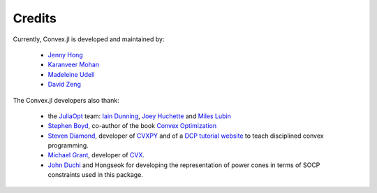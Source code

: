=====================================
Credits
=====================================

Currently, Convex.jl is developed and maintained by:

	* `Jenny Hong <http://www.stanford.edu/~jyunhong/>`_
	* `Karanveer Mohan <http://www.stanford.edu/~kvmohan/>`_
	* `Madeleine Udell <http://www.stanford.edu/~udell/>`_
	* `David Zeng <http://www.stanford.edu/~dzeng0/>`_

The Convex.jl developers also thank:

	* the `JuliaOpt <http://www.juliaopt.org/>`_ team: `Iain Dunning <http://iaindunning.com/>`_, `Joey Huchette <http://www.mit.edu/~huchette/>`_ and `Miles Lubin <http://www.mit.edu/~mlubin/>`_
	* `Stephen Boyd <http://www.stanford.edu/~boyd/>`_, co-author of the book `Convex Optimization <http://www.stanford.edu/~boyd/books.html>`_
	* `Steven Diamond <http://www.stanford.edu/~stevend2/>`_, developer of `CVXPY <https://github.com/cvxgrp/cvxpy>`_ and of a `DCP tutorial website <http://dcp.stanford.edu/>`_ to teach disciplined convex programming.
	* `Michael Grant <http://www.cvxr.com/bio>`_, developer of `CVX <http://www.cvxr.com>`_.
	* `John Duchi <http://www.cvxr.com/bio>`_ and Hongseok for developing the representation of power cones in terms of SOCP constraints used in this package.
